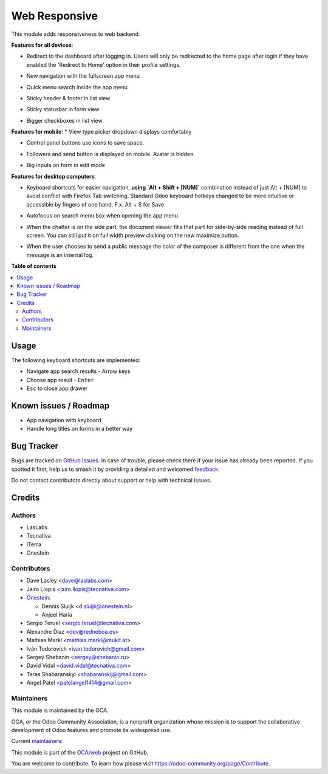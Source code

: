 ==============
Web Responsive
==============

.. 
   !!!!!!!!!!!!!!!!!!!!!!!!!!!!!!!!!!!!!!!!!!!!!!!!!!!!
   !! This file is generated by oca-gen-addon-readme !!
   !! changes will be overwritten.                   !!
   !!!!!!!!!!!!!!!!!!!!!!!!!!!!!!!!!!!!!!!!!!!!!!!!!!!!
   !! source digest: sha256:5f24f0c6452301f09d6c38dcfc6f6c6c499887db956d356f354613e199aad2a1
   !!!!!!!!!!!!!!!!!!!!!!!!!!!!!!!!!!!!!!!!!!!!!!!!!!!!

.. |badge1| image:: https://img.shields.io/badge/maturity-Production%2FStable-green.png
    :target: https://odoo-community.org/page/development-status
    :alt: Production/Stable
.. |badge2| image:: https://img.shields.io/badge/licence-LGPL--3-blue.png
    :target: http://www.gnu.org/licenses/lgpl-3.0-standalone.html
    :alt: License: LGPL-3
.. |badge3| image:: https://img.shields.io/badge/github-OCA%2Fweb-lightgray.png?logo=github
    :target: https://github.com/OCA/web/tree/17.0/web_responsive
    :alt: OCA/web
.. |badge4| image:: https://img.shields.io/badge/weblate-Translate%20me-F47D42.png
    :target: https://translation.odoo-community.org/projects/web-17-0/web-17-0-web_responsive
    :alt: Translate me on Weblate
.. |badge5| image:: https://img.shields.io/badge/runboat-Try%20me-875A7B.png
    :target: https://runboat.odoo-community.org/builds?repo=OCA/web&target_branch=17.0
    :alt: Try me on Runboat

|badge1| |badge2| |badge3| |badge4| |badge5|

This module adds responsiveness to web backend.

**Features for all devices**:

- Redirect to the dashboard after logging in. Users will only be
  redirected to the home page after login if they have enabled the
  'Redirect to Home' option in their profile settings.

  |image|

- New navigation with the fullscreen app menu

  |image1|

- Quick menu search inside the app menu

  |image2|

- Sticky header & footer in list view

  |image3|

- Sticky statusbar in form view

  |image4|

- Bigger checkboxes in list view

  |image5|

**Features for mobile**: \* View type picker dropdown displays
comfortably

- Control panel buttons use icons to save space.

  |image6|

- Followers and send button is displayed on mobile. Avatar is hidden.

  |image7|

- Big inputs on form in edit mode

**Features for desktop computers**:

- Keyboard shortcuts for easier navigation, **using \`Alt + Shift +
  [NUM]\`** combination instead of just Alt + [NUM] to avoid conflict
  with Firefox Tab switching. Standard Odoo keyboard hotkeys changed to
  be more intuitive or accessible by fingers of one hand. F.x. Alt + S
  for Save

  |image8|

- Autofocus on search menu box when opening the app menu

  |image9|

- When the chatter is on the side part, the document viewer fills that
  part for side-by-side reading instead of full screen. You can still
  put it on full width preview clicking on the new maximize button.

  |image10|

- When the user chooses to send a public message the color of the
  composer is different from the one when the message is an internal
  log.

  |image11|

.. |image| image:: https://raw.githubusercontent.com/OCA/web/17.0/web_responsive/static/img/redirecthome.gif
.. |image1| image:: https://raw.githubusercontent.com/OCA/web/17.0/web_responsive/static/img/appmenu.gif
.. |image2| image:: https://raw.githubusercontent.com/OCA/web/17.0/web_responsive/static/img/appsearch.gif
.. |image3| image:: https://raw.githubusercontent.com/OCA/web/17.0/web_responsive/static/img/listview.gif
.. |image4| image:: https://raw.githubusercontent.com/OCA/web/17.0/web_responsive/static/img/formview.gif
.. |image5| image:: https://raw.githubusercontent.com/OCA/web/17.0/web_responsive/static/img/listview.gif
.. |image6| image:: https://raw.githubusercontent.com/OCA/web/17.0/web_responsive/static/img/form_buttons.gif
.. |image7| image:: https://raw.githubusercontent.com/OCA/web/17.0/web_responsive/static/img/chatter.png
.. |image8| image:: https://raw.githubusercontent.com/OCA/web/17.0/web_responsive/static/img/shortcuts.gif
.. |image9| image:: https://raw.githubusercontent.com/OCA/web/17.0/web_responsive/static/img/appsearch.gif
.. |image10| image:: https://raw.githubusercontent.com/OCA/web/17.0/web_responsive/static/img/document_viewer.gif
.. |image11| image:: https://raw.githubusercontent.com/OCA/web/17.0/web_responsive/static/img/chatter-colors.png

**Table of contents**

.. contents::
   :local:

Usage
=====

The following keyboard shortcuts are implemented:

- Navigate app search results - Arrow keys
- Choose app result - ``Enter``
- ``Esc`` to close app drawer

Known issues / Roadmap
======================

- App navigation with keyboard.
- Handle long titles on forms in a better way

Bug Tracker
===========

Bugs are tracked on `GitHub Issues <https://github.com/OCA/web/issues>`_.
In case of trouble, please check there if your issue has already been reported.
If you spotted it first, help us to smash it by providing a detailed and welcomed
`feedback <https://github.com/OCA/web/issues/new?body=module:%20web_responsive%0Aversion:%2017.0%0A%0A**Steps%20to%20reproduce**%0A-%20...%0A%0A**Current%20behavior**%0A%0A**Expected%20behavior**>`_.

Do not contact contributors directly about support or help with technical issues.

Credits
=======

Authors
-------

* LasLabs
* Tecnativa
* ITerra
* Onestein

Contributors
------------

- Dave Lasley <dave@laslabs.com>

- Jairo Llopis <jairo.llopis@tecnativa.com>

- `Onestein <https://www.onestein.nl>`__:

  - Dennis Sluijk <d.sluijk@onestein.nl>
  - Anjeel Haria

- Sergio Teruel <sergio.teruel@tecnativa.com>

- Alexandre Díaz <dev@redneboa.es>

- Mathias Markl <mathias.markl@mukit.at>

- Iván Todorovich <ivan.todorovich@gmail.com>

- Sergey Shebanin <sergey@shebanin.ru>

- David Vidal <david.vidal@tecnativa.com>

- Taras Shabaranskyi <shabaranskij@gmail.com>

- Angel Patel <patelangel1414@gmail.com>

Maintainers
-----------

This module is maintained by the OCA.

.. image:: https://odoo-community.org/logo.png
   :alt: Odoo Community Association
   :target: https://odoo-community.org

OCA, or the Odoo Community Association, is a nonprofit organization whose
mission is to support the collaborative development of Odoo features and
promote its widespread use.

.. |maintainer-Tardo| image:: https://github.com/Tardo.png?size=40px
    :target: https://github.com/Tardo
    :alt: Tardo
.. |maintainer-SplashS| image:: https://github.com/SplashS.png?size=40px
    :target: https://github.com/SplashS
    :alt: SplashS

Current `maintainers <https://odoo-community.org/page/maintainer-role>`__:

|maintainer-Tardo| |maintainer-SplashS| 

This module is part of the `OCA/web <https://github.com/OCA/web/tree/17.0/web_responsive>`_ project on GitHub.

You are welcome to contribute. To learn how please visit https://odoo-community.org/page/Contribute.

